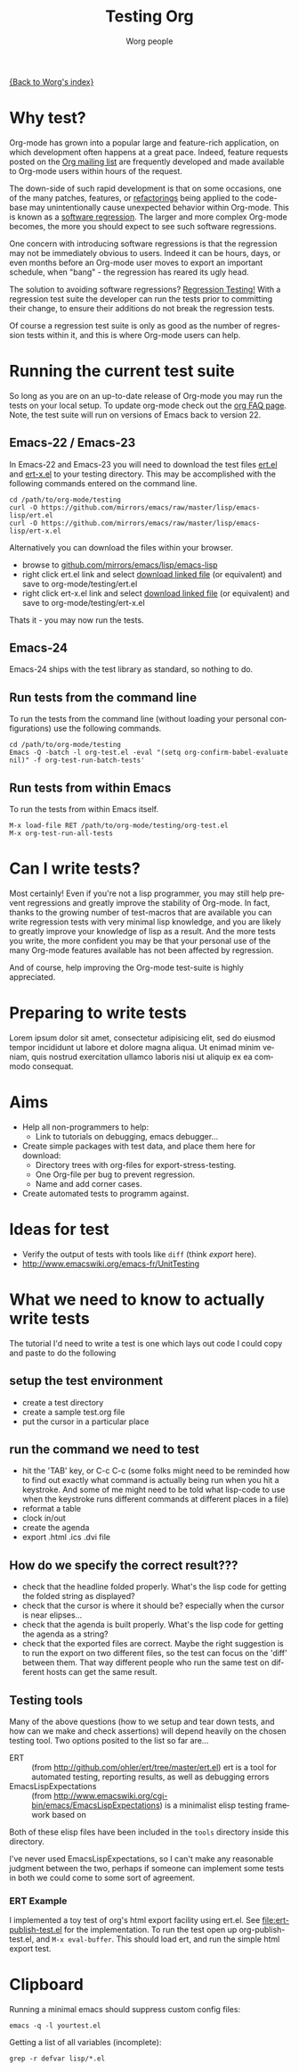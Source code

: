 #+OPTIONS:    H:3 num:nil toc:t \n:nil @:t ::t |:t ^:t -:t f:t *:t TeX:t LaTeX:t skip:nil d:(HIDE) tags:not-in-toc
#+STARTUP:    align fold nodlcheck hidestars oddeven lognotestate
#+SEQ_TODO:   TODO(t) INPROGRESS(i) WAITING(w@) | DONE(d) CANCELED(c@)
#+TAGS:       Write(w) Update(u) Fix(f) Check(c) NEW(n)
#+TITLE:      Testing Org
#+AUTHOR:     Worg people
#+EMAIL:      bzg AT altern DOT org
#+LANGUAGE:   en
#+PRIORITIES: A C B
#+CATEGORY:   worg

# This file is the default header for new Org files in Worg.  Feel free
# to tailor it to your needs.

[[file:../index.org][{Back to Worg's index}]]


* Why test?

Org-mode has grown into a popular large and feature-rich application,
on which development often happens at a great pace. Indeed, feature
requests posted on the [[file:org-mailing-list.org][Org mailing list]] are frequently developed and
made available to Org-mode users within hours of the request. 

The down-side of such rapid development is that on some occasions, one
of the many patches, features, or [[http://en.wikipedia.org/wiki/Code_refactoring][refactorings]] being applied to the
code-base may unintentionally cause unexpected behavior within
Org-mode. This is known as a [[http://en.wikipedia.org/wiki/Software_regression][software regression]]. The larger and more
complex Org-mode becomes, the more you should expect to see such software
regressions.

One concern with introducing software regressions is that the
regression may not be immediately obvious to users. Indeed it can be
hours, days, or even months before an Org-mode user moves to export an
important schedule, when "bang" - the regression has reared its ugly
head.

The solution to avoiding software regressions? [[http://en.wikipedia.org/wiki/Regression_testing][Regression Testing!]]
With a regression test suite the developer can run the tests prior to
committing their change, to ensure their additions do not break the
regression tests.

Of course a regression test suite is only as good as the number of
regression tests within it, and this is where Org-mode users can help.

* Running the current test suite

So long as you are on an up-to-date release of Org-mode you may run
the tests on your local setup. To update org-mode check out the 
[[http://orgmode.org/worg/org-faq.html][org FAQ page]]. Note, the test suite will run on versions of Emacs back
to version 22.

** Emacs-22 / Emacs-23

In Emacs-22 and Emacs-23 you will need to download the test files
_ert.el_ and _ert-x.el_ to your testing directory. This may be
accomplished with the following commands entered on the command line.

#+begin_src 
cd /path/to/org-mode/testing
curl -O https://github.com/mirrors/emacs/raw/master/lisp/emacs-lisp/ert.el
curl -O https://github.com/mirrors/emacs/raw/master/lisp/emacs-lisp/ert-x.el
#+end_src

Alternatively you can download the files within your browser.

 - browse to [[https://github.com/mirrors/emacs/tree/master/lisp/emacs-lisp][github.com/mirrors/emacs/lisp/emacs-lisp]]
 - right click ert.el link and select _download linked file_ (or
   equivalent) and save to org-mode/testing/ert.el
 - right click ert-x.el link and select _download linked file_ (or
   equivalent) and save to org-mode/testing/ert-x.el

Thats it - you may now run the tests.

** Emacs-24

Emacs-24 ships with the test library as standard, so nothing to do.

** Run tests from the command line

To run the tests from the command line (without loading your personal
configurations) use the following commands.

#+begin_src 
cd /path/to/org-mode/testing
Emacs -Q -batch -l org-test.el -eval "(setq org-confirm-babel-evaluate nil)" -f org-test-run-batch-tests'
#+end_src

** Run tests from within Emacs

To run the tests from within Emacs itself.

#+begin_src 
M-x load-file RET /path/to/org-mode/testing/org-test.el
M-x org-test-run-all-tests
#+end_src

* Can I write tests?

Most certainly! Even if you're not a lisp programmer, you may still
help prevent regressions and greatly improve the stability of
Org-mode. In fact, thanks to the growing number of test-macros that
are available you can write regression tests with very minimal lisp
knowledge, and you are likely to greatly improve your knowledge of
lisp as a result. And the more tests you write, the more confident you
may be that your personal use of the many Org-mode features available
has not been affected by regression. 

And of course, help improving the Org-mode test-suite is highly
appreciated.

* Preparing to write tests

Lorem ipsum dolor sit amet, consectetur adipisicing elit, sed do
eiusmod tempor incididunt ut labore et dolore magna aliqua. Ut enimad
minim veniam, quis nostrud exercitation ullamco laboris nisi ut
aliquip ex ea commodo consequat. 

* Aims

- Help all non-programmers to help:
  - Link to tutorials on debugging, emacs debugger...

- Create simple packages with test data, and place them here for download:
  - Directory trees with org-files for export-stress-testing.
  - One Org-file per bug to prevent regression.
  - Name and add corner cases.

- Create automated tests to programm against.

* Ideas for test

- Verify the output of tests with tools like =diff= (think /export/ here).
- http://www.emacswiki.org/emacs-fr/UnitTesting

* What we need to know to actually write tests

The tutorial I'd need to write a test is one which lays out code I
could copy and paste to do the following

** setup the test environment

   - create a test directory
   - create a sample test.org file
   - put the cursor in a particular place

** run the command we need to test

  - hit the 'TAB' key, or C-c C-c (some folks might need to be reminded how to
    find out exactly what command is actually being run  when you hit a
    keystroke. And some of me might need to be told what  lisp-code to use when
    the keystroke runs different commands at  different places in a file)
  - reformat a table
  - clock in/out
  - create the agenda
  - export .html .ics .dvi file

** How do we specify the correct result???

  - check that the headline folded properly.  What's the lisp code for getting
    the folded string as displayed?
  - check that the cursor is where it should be? especially when the cursor is
    near elipses...
  - check that the agenda is built properly.  What's the lisp code for getting
    the agenda as a string?
  - check that the exported files are correct.  Maybe the right suggestion is to
    run the export on two different files, so the test  can focus on the 'diff'
    between them.  That way different people who  run the same test on different
    hosts can get the same result.

** Testing tools

Many of the above questions (how to we setup and tear down tests, and
how can we make and check assertions) will depend heavily on the
chosen testing tool.  Two options posited to the list so far are...

- ERT :: (from http://github.com/ohler/ert/tree/master/ert.el) ert is
         a tool for automated testing, reporting results, as well as
         debugging errors
- EmacsLispExpectations :: (from
     http://www.emacswiki.org/cgi-bin/emacs/EmacsLispExpectations) is
     a minimalist elisp testing framework based on 

Both of these elisp files have been included in the =tools= directory
inside this directory.

I've never used EmacsLispExpectations, so I can't make any reasonable
judgment between the two, perhaps if someone can implement some tests
in both we could come to some sort of agreement.

*** ERT Example

I implemented a toy test of org's html export facility using ert.el.
See [[file:ert-publish-test.el]] for the implementation.  To run the test
open up org-publish-test.el, and =M-x eval-buffer=.  This should load
ert, and run the simple html export test.

* Clipboard

Running a minimal emacs should suppress custom config files:
: emacs -q -l yourtest.el

Getting a list of all variables (incomplete):
: grep -r defvar lisp/*.el

* COMMENT buffer dictionary

 LocalWords:  ert el EmacsLispExpectations org's
